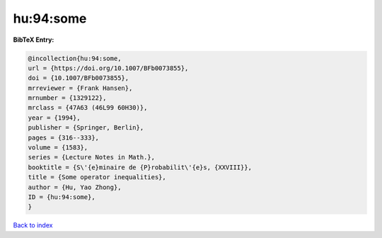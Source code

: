 hu:94:some
==========

.. :cite:t:`hu:94:some`

.. bibliography:: ../../All.bib

**BibTeX Entry:**

.. code-block:: bibtex

   @incollection{hu:94:some,
   url = {https://doi.org/10.1007/BFb0073855},
   doi = {10.1007/BFb0073855},
   mrreviewer = {Frank Hansen},
   mrnumber = {1329122},
   mrclass = {47A63 (46L99 60H30)},
   year = {1994},
   publisher = {Springer, Berlin},
   pages = {316--333},
   volume = {1583},
   series = {Lecture Notes in Math.},
   booktitle = {S\'{e}minaire de {P}robabilit\'{e}s, {XXVIII}},
   title = {Some operator inequalities},
   author = {Hu, Yao Zhong},
   ID = {hu:94:some},
   }

`Back to index <../index>`_
